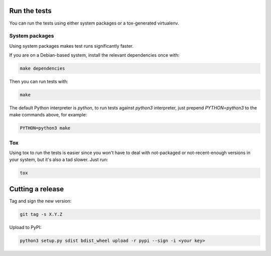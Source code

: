 Run the tests
=============

You can run the tests using either system packages or a tox-generated virtualenv.

System packages
---------------

Using system packages makes test runs significantly faster.

If you are on a Debian-based system, install the relevant dependencies
once with:

.. code:: shell

   make dependencies

Then you can run tests with:

.. code:: shell

   make

The default Python interpreter is `python`,
to run tests against `python3` interpreter, just
prepend `PYTHON=python3` to the make commands above, for
example:

.. code:: shell

   PYTHON=python3 make

Tox
---

Using tox to run the tests is easier since you won't have to deal with
not-packaged or not-recent-enough versions in your system, but it's also
a tad slower. Just run:

.. code:: shell

    tox

Cutting a release
=================

Tag and sign the new version:

.. code:: shell

    git tag -s X.Y.Z

Upload to PyPI:

.. code:: shell

    python3 setup.py sdist bdist_wheel upload -r pypi --sign -i <your key>

